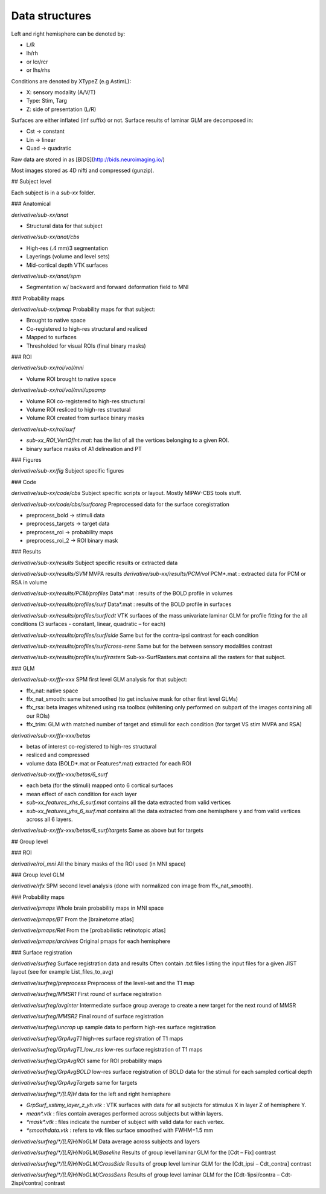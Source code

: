 Data structures
***************

Left and right hemisphere can be denoted by:

-   L/R
-   lh/rh
-   or lcr/rcr
-   or lhs/rhs

Conditions are denoted by XTypeZ (e.g AstimL):

-   X: sensory modality (A/V/T)
-   Type: Stim, Targ
-   Z: side of presentation (L/R)

Surfaces are either inflated (inf suffix) or not. Surface results of laminar GLM
are decomposed in:

-   Cst → constant
-   Lin → linear
-   Quad → quadratic

Raw data are stored in as [BIDS](http://bids.neuroimaging.io/)

Most images stored as 4D nifti and compressed (gunzip).

## Subject level

Each subject is in a `sub-xx` folder.

### Anatomical

`derivative/sub-xx/anat`

-   Structural data for that subject

`derivative/sub-xx/anat/cbs`

-   High-res (.4 mm)3 segmentation
-   Layerings (volume and level sets)
-   Mid-cortical depth VTK surfaces

`derivative/sub-xx/anat/spm`

-   Segmentation w/ backward and forward deformation field to MNI

### Probability maps

`derivative/sub-xx/pmap` Probability maps for that subject:

-   Brought to native space
-   Co-registered to high-res structural and resliced
-   Mapped to surfaces
-   Thresholded for visual ROIs (final binary masks)

### ROI

`derivative/sub-xx/roi/vol/mni`

-   Volume ROI brought to native space

`derivative/sub-xx/roi/vol/mni/upsamp`

-   Volume ROI co-registered to high-res structural
-   Volume ROI resliced to high-res structural
-   Volume ROI created from surface binary masks

`derivative/sub-xx/roi/surf`

-   `sub-xx_ROI_VertOfInt.mat`: has the list of all the vertices belonging to a
    given ROI.
-   binary surface masks of A1 delineation and PT

### Figures

`derivative/sub-xx/fig` Subject specific figures

### Code

`derivative/sub-xx/code/cbs` Subject specific scripts or layout. Mostly
MIPAV-CBS tools stuff.

`derivative/sub-xx/code/cbs/surfcoreg` Preprocessed data for the surface
coregistration

-   preprocess_bold → stimuli data
-   preprocess_targets → target data
-   preprocess_roi → probability maps
-   preprocess_roi_2 → ROI binary mask

### Results

`derivative/sub-xx/results` Subject specific results or extracted data

`derivative/sub-xx/results/SVM` MVPA results `derivative/sub-xx/results/PCM/vol`
PCM\*.mat : extracted data for PCM or RSA in volume

`derivative/sub-xx/results/PCM/profiles` Data\*.mat : results of the BOLD
profile in volumes

`derivative/sub-xx/results/profiles/surf` Data\*.mat : results of the BOLD
profile in surfaces

`derivative/sub-xx/results/profiles/surf/cdt` VTK surfaces of the mass
univariate laminar GLM for profile fitting for the all conditions (3 surfaces -
constant, linear, quadratic – for each)

`derivative/sub-xx/results/profiles/surf/side` Same but for the contra-ipsi
contrast for each condition

`derivative/sub-xx/results/profiles/surf/cross-sens` Same but for the between
sensory modalities contrast

`derivative/sub-xx/results/profiles/surf/rasters` Sub-xx-SurfRasters.mat
contains all the rasters for that subject.

### GLM

`derivative/sub-xx/ffx-xxx` SPM first level GLM analysis for that subject:

-   ffx_nat: native space
-   ffx_nat_smooth: same but smoothed (to get inclusive mask for other first
    level GLMs)
-   ffx_rsa: beta images whitened using rsa toolbox (whitening only performed on
    subpart of the images containing all our ROIs)
-   ffx_trim: GLM with matched number of target and stimuli for each condition
    (for target VS stim MVPA and RSA)

`derivative/sub-xx/ffx-xxx/betas`

-   betas of interest co-registered to high-res structural
-   resliced and compressed
-   volume data (BOLD*.mat or Features*.mat) extracted for each ROI

`derivative/sub-xx/ffx-xxx/betas/6_surf`

-   each beta (for the stimuli) mapped onto 6 cortical surfaces
-   mean effect of each condition for each layer
-   `sub-xx_features_xhs_6_surf.mat` contains all the data extracted from valid
    vertices
-   `sub-xx_features_yhs_6_surf.mat` contains all the data extracted from one
    hemisphere y and from valid vertices across all 6 layers.

`derivative/sub-xx/ffx-xxx/betas/6_surf/targets` Same as above but for targets

## Group level

### ROI

`derivative/roi_mni` All the binary masks of the ROI used (in MNI space)

### Group level GLM

`derivative/rfx` SPM second level analysis (done with normalized con image from
ffx_nat_smooth).

### Probability maps

`derivative/pmaps` Whole brain probability maps in MNI space

`derivative/pmaps/BT` From the [brainetome atlas]

`derivative/pmaps/Ret` From the [probabilistic retinotopic atlas]

`derivative/pmaps/archives` Original pmaps for each hemisphere

### Surface registration

`derivative/surfreg` Surface registration data and results Often contain .txt
files listing the input files for a given JIST layout (see for example
List_files_to_avg)

`derivative/surfreg/preprocess` Preprocess of the level-set and the T1 map

`derivative/surfreg/MMSR1` First round of surface registration

`derivative/surfreg/avginter` Intermediate surface group average to create a new
target for the next round of MMSR

`derivative/surfreg/MMSR2` Final round of surface registration

`derivative/surfreg/uncrop` up sample data to perform high-res surface
registration

`derivative/surfreg/GrpAvgT1` high-res surface registration of T1 maps

`derivative/surfreg/GrpAvgT1_low_res` low-res surface registration of T1 maps

`derivative/surfreg/GrpAvgROI` same for ROI probability maps

`derivative/surfreg/GrpAvgBOLD` low-res surface registration of BOLD data for
the stimuli for each sampled cortical depth

`derivative/surfreg/GrpAvgTargets` same for targets

`derivative/surfreg/*/[LR]H` data for the left and right hemisphere

-   `GrpSurf_xstimy_layer_z_yh.vtk` : VTK surfaces with data for all subjects
    for stimulus X in layer Z of hemisphere Y.
-   `mean*.vtk` : files contain averages performed across subjects but within
    layers.
-   `*mask*.vtk` : files indicate the number of subject with valid data for each
    vertex.
-   `*smoothdata.vtk` : refers to vtk files surface smoothed with FWHM=1.5 mm

`derivative/surfreg/*/[LR]H/NoGLM` Data average across subjects and layers

`derivative/surfreg/*/[LR]H/NoGLM/Baseline` Results of group level laminar GLM
for the [Cdt – Fix] contrast

`derivative/surfreg/*/[LR]H/NoGLM/CrossSide` Results of group level laminar GLM
for the [Cdt_ipsi – Cdt_contra] contrast

`derivative/surfreg/*/[LR]H/NoGLM/CrossSens` Results of group level laminar GLM
for the [Cdt-1ipsi/contra – Cdt-2ispi/contra] contrast
